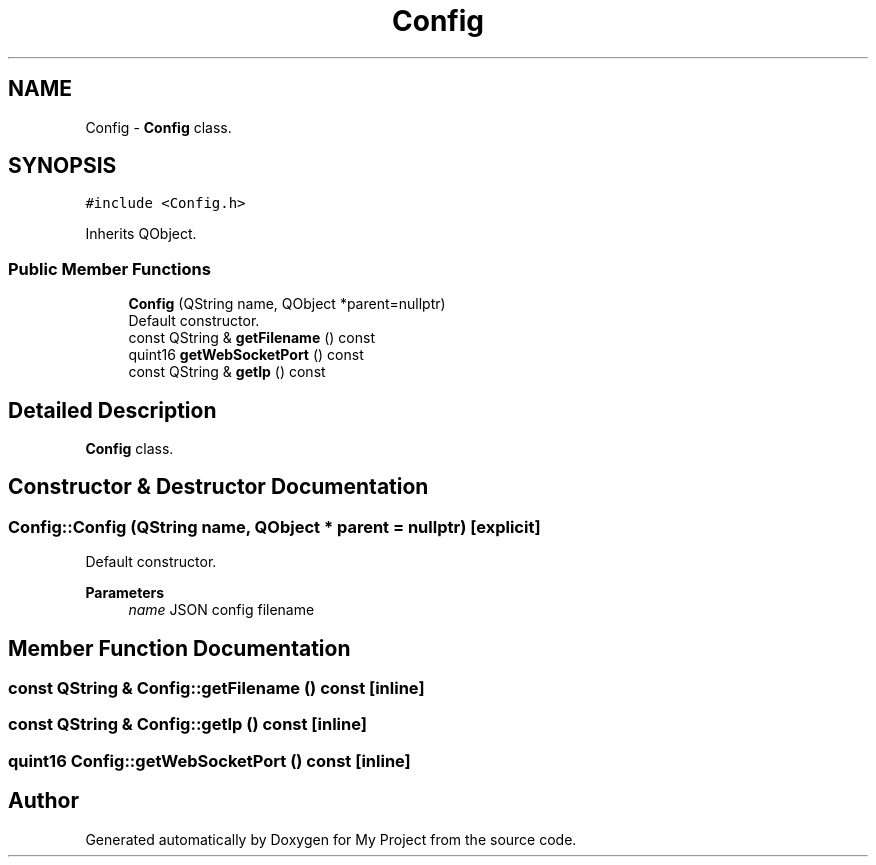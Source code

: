 .TH "Config" 3 "Thu Nov 18 2021" "Version 1.0.0" "My Project" \" -*- nroff -*-
.ad l
.nh
.SH NAME
Config \- \fBConfig\fP class\&.  

.SH SYNOPSIS
.br
.PP
.PP
\fC#include <Config\&.h>\fP
.PP
Inherits QObject\&.
.SS "Public Member Functions"

.in +1c
.ti -1c
.RI "\fBConfig\fP (QString name, QObject *parent=nullptr)"
.br
.RI "Default constructor\&. "
.ti -1c
.RI "const QString & \fBgetFilename\fP () const"
.br
.ti -1c
.RI "quint16 \fBgetWebSocketPort\fP () const"
.br
.ti -1c
.RI "const QString & \fBgetIp\fP () const"
.br
.in -1c
.SH "Detailed Description"
.PP 
\fBConfig\fP class\&. 
.SH "Constructor & Destructor Documentation"
.PP 
.SS "Config::Config (QString name, QObject * parent = \fCnullptr\fP)\fC [explicit]\fP"

.PP
Default constructor\&. 
.PP
\fBParameters\fP
.RS 4
\fIname\fP JSON config filename 
.RE
.PP

.SH "Member Function Documentation"
.PP 
.SS "const QString & Config::getFilename () const\fC [inline]\fP"

.SS "const QString & Config::getIp () const\fC [inline]\fP"

.SS "quint16 Config::getWebSocketPort () const\fC [inline]\fP"


.SH "Author"
.PP 
Generated automatically by Doxygen for My Project from the source code\&.
